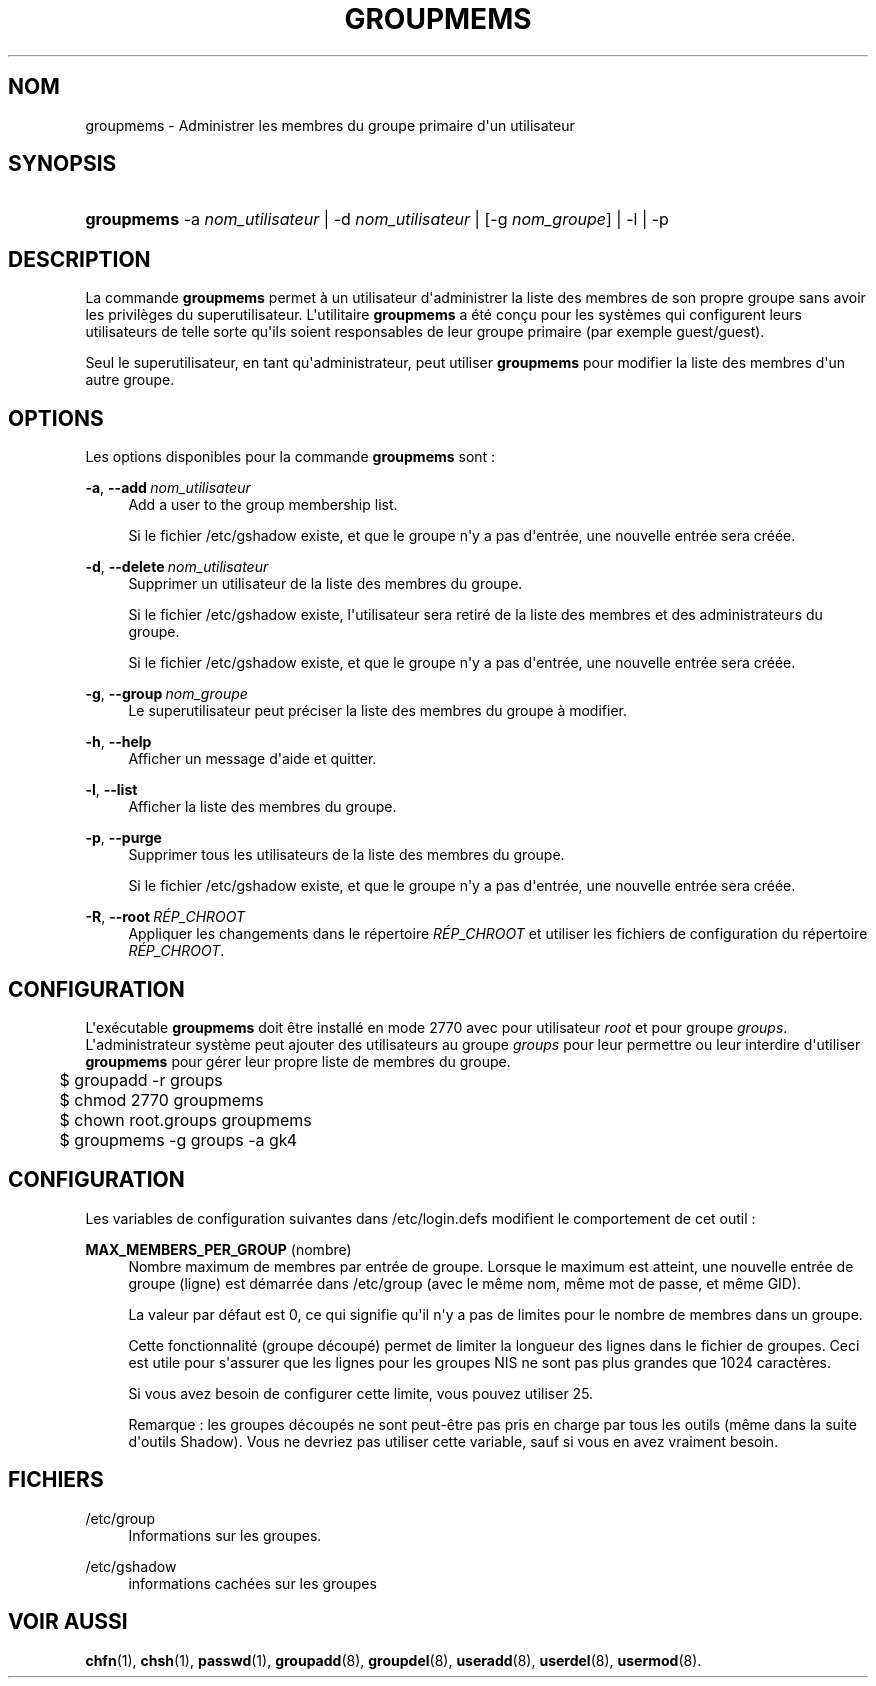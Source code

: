 '\" t
.\"     Title: groupmems
.\"    Author: George Kraft, IV
.\" Generator: DocBook XSL Stylesheets v1.79.1 <http://docbook.sf.net/>
.\"      Date: 18/09/2016
.\"    Manual: Commandes de gestion du syst\(`eme
.\"    Source: shadow-utils 4.4
.\"  Language: French
.\"
.TH "GROUPMEMS" "8" "18/09/2016" "shadow\-utils 4\&.4" "Commandes de gestion du syst\(`em"
.\" -----------------------------------------------------------------
.\" * Define some portability stuff
.\" -----------------------------------------------------------------
.\" ~~~~~~~~~~~~~~~~~~~~~~~~~~~~~~~~~~~~~~~~~~~~~~~~~~~~~~~~~~~~~~~~~
.\" http://bugs.debian.org/507673
.\" http://lists.gnu.org/archive/html/groff/2009-02/msg00013.html
.\" ~~~~~~~~~~~~~~~~~~~~~~~~~~~~~~~~~~~~~~~~~~~~~~~~~~~~~~~~~~~~~~~~~
.ie \n(.g .ds Aq \(aq
.el       .ds Aq '
.\" -----------------------------------------------------------------
.\" * set default formatting
.\" -----------------------------------------------------------------
.\" disable hyphenation
.nh
.\" disable justification (adjust text to left margin only)
.ad l
.\" -----------------------------------------------------------------
.\" * MAIN CONTENT STARTS HERE *
.\" -----------------------------------------------------------------
.SH "NOM"
groupmems \- Administrer les membres du groupe primaire d\*(Aqun utilisateur
.SH "SYNOPSIS"
.HP \w'\fBgroupmems\fR\ 'u
\fBgroupmems\fR \-a\ \fInom_utilisateur\fR | \-d\ \fInom_utilisateur\fR | [\-g\ \fInom_groupe\fR] | \-l | \-p 
.SH "DESCRIPTION"
.PP
La commande
\fBgroupmems\fR
permet \(`a un utilisateur d\*(Aqadministrer la liste des membres de son propre groupe sans avoir les privil\(`eges du superutilisateur\&. L\*(Aqutilitaire
\fBgroupmems\fR
a \('et\('e con\(,cu pour les syst\(`emes qui configurent leurs utilisateurs de telle sorte qu\*(Aqils soient responsables de leur groupe primaire (par exemple guest/guest)\&.
.PP
Seul le superutilisateur, en tant qu\*(Aqadministrateur, peut utiliser
\fBgroupmems\fR
pour modifier la liste des membres d\*(Aqun autre groupe\&.
.SH "OPTIONS"
.PP
Les options disponibles pour la commande
\fBgroupmems\fR
sont\ \&:
.PP
\fB\-a\fR, \fB\-\-add\fR\ \&\fInom_utilisateur\fR
.RS 4
Add a user to the group membership list\&.
.sp
Si le fichier
/etc/gshadow
existe, et que le groupe n\*(Aqy a pas d\*(Aqentr\('ee, une nouvelle entr\('ee sera cr\('e\('ee\&.
.RE
.PP
\fB\-d\fR, \fB\-\-delete\fR\ \&\fInom_utilisateur\fR
.RS 4
Supprimer un utilisateur de la liste des membres du groupe\&.
.sp
Si le fichier
/etc/gshadow
existe, l\*(Aqutilisateur sera retir\('e de la liste des membres et des administrateurs du groupe\&.
.sp
Si le fichier
/etc/gshadow
existe, et que le groupe n\*(Aqy a pas d\*(Aqentr\('ee, une nouvelle entr\('ee sera cr\('e\('ee\&.
.RE
.PP
\fB\-g\fR, \fB\-\-group\fR\ \&\fInom_groupe\fR
.RS 4
Le superutilisateur peut pr\('eciser la liste des membres du groupe \(`a modifier\&.
.RE
.PP
\fB\-h\fR, \fB\-\-help\fR
.RS 4
Afficher un message d\*(Aqaide et quitter\&.
.RE
.PP
\fB\-l\fR, \fB\-\-list\fR
.RS 4
Afficher la liste des membres du groupe\&.
.RE
.PP
\fB\-p\fR, \fB\-\-purge\fR
.RS 4
Supprimer tous les utilisateurs de la liste des membres du groupe\&.
.sp
Si le fichier
/etc/gshadow
existe, et que le groupe n\*(Aqy a pas d\*(Aqentr\('ee, une nouvelle entr\('ee sera cr\('e\('ee\&.
.RE
.PP
\fB\-R\fR, \fB\-\-root\fR\ \&\fIR\('EP_CHROOT\fR
.RS 4
Appliquer les changements dans le r\('epertoire
\fIR\('EP_CHROOT\fR
et utiliser les fichiers de configuration du r\('epertoire
\fIR\('EP_CHROOT\fR\&.
.RE
.SH "CONFIGURATION"
.PP
L\*(Aqex\('ecutable
\fBgroupmems\fR
doit \(^etre install\('e en mode
2770
avec pour utilisateur
\fIroot\fR
et pour groupe
\fIgroups\fR\&. L\*(Aqadministrateur syst\(`eme peut ajouter des utilisateurs au groupe
\fIgroups\fR
pour leur permettre ou leur interdire d\*(Aqutiliser
\fBgroupmems\fR
pour g\('erer leur propre liste de membres du groupe\&.
.sp
.if n \{\
.RS 4
.\}
.nf
	$ groupadd \-r groups
	$ chmod 2770 groupmems
	$ chown root\&.groups groupmems
	$ groupmems \-g groups \-a gk4
    
.fi
.if n \{\
.RE
.\}
.SH "CONFIGURATION"
.PP
Les variables de configuration suivantes dans
/etc/login\&.defs
modifient le comportement de cet outil\ \&:
.PP
\fBMAX_MEMBERS_PER_GROUP\fR (nombre)
.RS 4
Nombre maximum de membres par entr\('ee de groupe\&. Lorsque le maximum est atteint, une nouvelle entr\('ee de groupe (ligne) est d\('emarr\('ee dans
/etc/group
(avec le m\(^eme nom, m\(^eme mot de passe, et m\(^eme GID)\&.
.sp
La valeur par d\('efaut est 0, ce qui signifie qu\*(Aqil n\*(Aqy a pas de limites pour le nombre de membres dans un groupe\&.
.sp
Cette fonctionnalit\('e (groupe d\('ecoup\('e) permet de limiter la longueur des lignes dans le fichier de groupes\&. Ceci est utile pour s\*(Aqassurer que les lignes pour les groupes NIS ne sont pas plus grandes que 1024 caract\(`eres\&.
.sp
Si vous avez besoin de configurer cette limite, vous pouvez utiliser 25\&.
.sp
Remarque\ \&: les groupes d\('ecoup\('es ne sont peut\-\(^etre pas pris en charge par tous les outils (m\(^eme dans la suite d\*(Aqoutils Shadow)\&. Vous ne devriez pas utiliser cette variable, sauf si vous en avez vraiment besoin\&.
.RE
.SH "FICHIERS"
.PP
/etc/group
.RS 4
Informations sur les groupes\&.
.RE
.PP
/etc/gshadow
.RS 4
informations cach\('ees sur les groupes
.RE
.SH "VOIR AUSSI"
.PP
\fBchfn\fR(1),
\fBchsh\fR(1),
\fBpasswd\fR(1),
\fBgroupadd\fR(8),
\fBgroupdel\fR(8),
\fBuseradd\fR(8),
\fBuserdel\fR(8),
\fBusermod\fR(8)\&.
